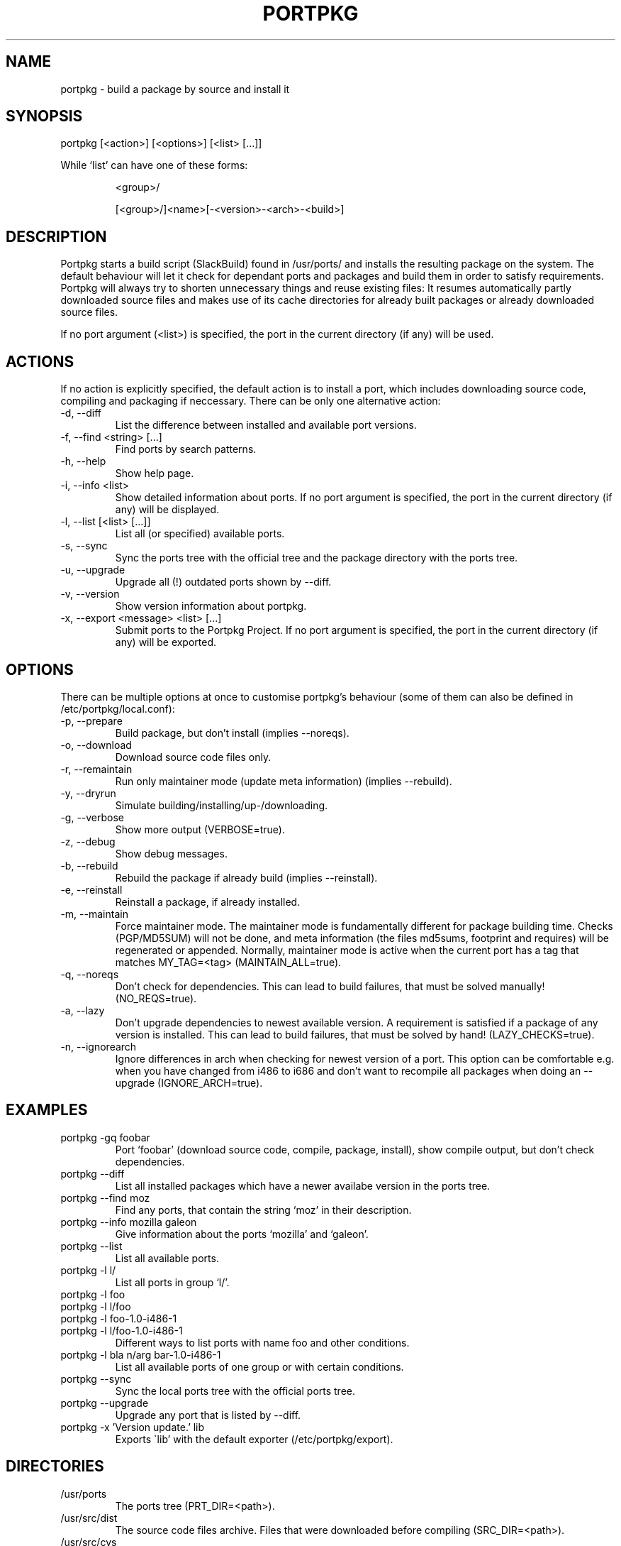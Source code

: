 .TH PORTPKG 1 "February 2005" "Slackware Linux" "User Manuals"
.SH NAME
portpkg \- build a package by source and install it
.SH SYNOPSIS
.PP
portpkg [<action>] [<options>] [<list> [...]]
.PP
While `list' can have one of these forms:
.IP
<group>/
.IP
[<group>/]<name>[-<version>-<arch>-<build>]
.SH DESCRIPTION
Portpkg starts a build script (SlackBuild) found in /usr/ports/ and
installs the resulting package on the system. The default behaviour will
let it check for dependant ports and packages and build them in order to
satisfy requirements. Portpkg will always try to shorten unnecessary
things and reuse existing files: It resumes automatically partly
downloaded source files and makes use of its cache directories for
already built packages or already downloaded source files.

If no port argument (<list>) is specified, the port in the current
directory (if any) will be  used.
.SH ACTIONS
If no action is explicitly specified, the default action is to install a
port, which includes downloading source code, compiling and packaging if
neccessary. There can be only one alternative action:
.IP "-d, --diff"
List the difference between installed and available port versions.
.IP "-f, --find <string> [...]"
Find ports by search patterns.
.IP "-h, --help"
Show help page.
.IP "-i, --info <list>"
Show detailed information about ports. If no port argument is specified,
the port in the current directory (if any) will be displayed.
.IP "-l, --list [<list> [...]]"
List all (or specified) available ports.
.IP "-s, --sync"
Sync the ports tree with the official tree and the package directory
with the ports tree.
.IP "-u, --upgrade"
Upgrade all (!) outdated ports shown by --diff.
.IP "-v, --version"
Show version information about portpkg.
.IP "-x, --export <message> <list> [...]"
Submit ports to the Portpkg Project. If no port argument is specified,
the port in the current directory (if any) will be exported.
.SH OPTIONS
There can be multiple options at once to customise portpkg's behaviour
(some of them can also be defined in /etc/portpkg/local.conf):
.IP "-p, --prepare"
Build package, but don't install (implies --noreqs).
.IP "-o, --download"
Download source code files only.
.IP "-r, --remaintain"
Run only maintainer mode (update meta information) (implies --rebuild).
.IP "-y, --dryrun"
Simulate building/installing/up-/downloading.
.IP "-g, --verbose"
Show more output (VERBOSE=true).
.IP "-z, --debug"
Show debug messages.
.IP "-b, --rebuild"
Rebuild the package if already build (implies --reinstall).
.IP "-e, --reinstall"
Reinstall a package, if already installed.
.IP "-m, --maintain"
Force maintainer mode. The maintainer mode is fundamentally different
for package building time. Checks (PGP/MD5SUM) will not be done, and
meta information (the files md5sums, footprint and requires) will be
regenerated or appended. Normally, maintainer mode is active when the
current port has a tag that matches MY_TAG=<tag> (MAINTAIN_ALL=true).
.IP "-q, --noreqs"
Don't check for dependencies. This can lead to build failures, that must
be solved manually! (NO_REQS=true).
.IP "-a, --lazy"
Don't upgrade dependencies to newest available version. A requirement is
satisfied if a package of any version is installed. This can lead to
build failures, that must be solved by hand! (LAZY_CHECKS=true).
.IP "-n, --ignorearch"
Ignore differences in arch when checking for newest version of a port.
This option can be comfortable e.g. when you have changed from i486 to
i686 and don't want to recompile all packages when doing an --upgrade
(IGNORE_ARCH=true).
.SH EXAMPLES
.IP "portpkg -gq foobar"
Port `foobar' (download source code, compile, package, install), show
compile output, but don't check dependencies.
.IP "portpkg --diff"
List all installed packages which have a newer availabe version in the
ports tree.
.IP "portpkg --find moz"
Find any ports, that contain the string `moz' in their description.
.IP "portpkg --info mozilla galeon"
Give information about the ports `mozilla' and `galeon'.
.IP "portpkg --list"
List all available ports.
.IP "portpkg -l l/"
List all ports in group `l/'.
.IP "portpkg -l foo"
.IP "portpkg -l l/foo"
.IP "portpkg -l foo-1.0-i486-1"
.IP "portpkg -l l/foo-1.0-i486-1"
Different ways to list ports with name foo and other conditions.
.IP "portpkg -l bla n/arg bar-1.0-i486-1"
List all available ports of one group or with certain conditions.
.IP "portpkg --sync"
Sync the local ports tree with the official ports tree.
.IP "portpkg --upgrade"
Upgrade any port that is listed by --diff.
.IP "portpkg -x 'Version update.' lib
Exports \`lib' with the default exporter (/etc/portpkg/export).
.SH DIRECTORIES
.IP /usr/ports
The ports tree (PRT_DIR=<path>).
.IP /usr/src/dist
The source code files archive. Files that were downloaded before
compiling (SRC_DIR=<path>).
.IP /usr/src/cvs
The source code CVS archive. CVS repositories to be updated before
compiling (CVS_DIR=<path>).
.IP /usr/obj/pkg
The binary packages archive (PKG_DIR=<path>).
.SH FILES
.IP /etc/portpkg/local.conf
The configuration file for optional settings. Empty or non-existing
leads to defaults.
.IP "/etc/portpkg/use.local"
List of ports to handle as required dependencies rather than optional.
.PP
Several configuration files are distributed and can be expanded by \.local files:
.IP "/etc/portpkg/mirrors and mirrors.local"
List of mirrors to be used when downloading files. 
.IP "/etc/portpkg/ignore and ignore.local"
List of ports to ignore when making the "requires" file.
.IP "/etc/portpkg/exclude and exclude.local"
List of ports to exclude when doing upgrades or diffs.
.PP
Log files:
.IP /var/log/portpkg/<name>.buildlog
The detailed output when a SlackBuild was executed. You can view this
instantly with --verbose.
.IP /var/log/portpkg/<package>.tar.bz2
A copy of ports that were exported.
.SH AUTHOR
Thomas Pfaff <topf at users dot berlios de>
.SH "SEE ALSO"
.BR installpkg(8)
.BR removepkg(8)
.BR upgradepkg(8)  	
